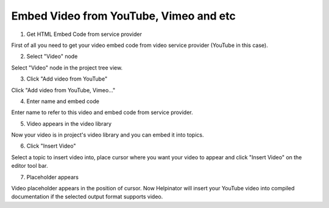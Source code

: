 =========================================
Embed Video from YouTube, Vimeo and etc
=========================================



1. Get HTML Embed Code from service provider


.. image:: images/embedvideo.png


First of all you need to get your video embed code from video service provider (YouTube in this case).


2. Select "Video" node


.. image:: images/embedvideo1.png


Select "Video" node in the project tree view.


3. Click "Add video from YouTube"


.. image:: images/embedvideo2.png


Click "Add video from YouTube, Vimeo..."


4. Enter name and embed code


.. image:: images/en-embedvideo.png


Enter name to refer to this video and embed code from service provider.


5. Video appears in the video library


.. image:: images/en-embedvideo1.png


Now your video is in project's video library and you can embed it into topics.


6. Click "Insert Video"


.. image:: images/embedvideo3.png


Select a topic to insert video into, place cursor where you want your video to appear and click "Insert Video" on the editor tool bar.


7. Placeholder appears


.. image:: images/embedvideo4.png


Video placeholder appears in the position of cursor. Now Helpinator will insert your YouTube video into compiled documentation if the selected output format supports video. 

